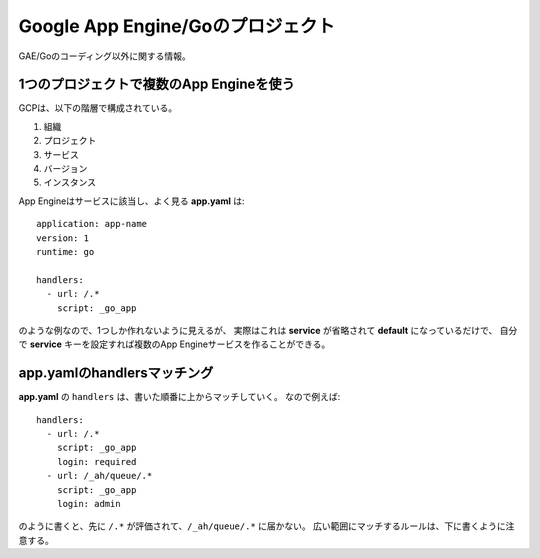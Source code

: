 Google App Engine/Goのプロジェクト
==================================

GAE/Goのコーディング以外に関する情報。

1つのプロジェクトで複数のApp Engineを使う
-----------------------------------------

GCPは、以下の階層で構成されている。

1. 組織
2. プロジェクト
3. サービス
4. バージョン
5. インスタンス

App Engineはサービスに該当し、よく見る **app.yaml** は::

	application: app-name
	version: 1
	runtime: go
	
	handlers:
	  - url: /.*
	    script: _go_app

のような例なので、1つしか作れないように見えるが、
実際はこれは **service** が省略されて **default** になっているだけで、
自分で **service** キーを設定すれば複数のApp Engineサービスを作ることができる。

app.yamlのhandlersマッチング
----------------------------

**app.yaml** の ``handlers`` は、書いた順番に上からマッチしていく。
なので例えば::

	handlers:
	  - url: /.*
	    script: _go_app
	    login: required
	  - url: /_ah/queue/.*
	    script: _go_app
	    login: admin

のように書くと、先に ``/.*`` が評価されて、``/_ah/queue/.*`` に届かない。
広い範囲にマッチするルールは、下に書くように注意する。
